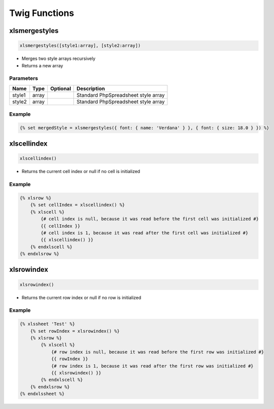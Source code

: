 Twig Functions
==============

xlsmergestyles
--------------

.. code-block:: twig

    xlsmergestyles([style1:array], [style2:array])

- Merges two style arrays recursively
- Returns a new array

Parameters
``````````

==========  ======  ========  ===========
Name        Type    Optional  Description
==========  ======  ========  ===========
style1      array             Standard PhpSpreadsheet style array
style2      array             Standard PhpSpreadsheet style array
==========  ======  ========  ===========

Example
```````

.. code-block:: twig

    {% set mergedStyle = xlsmergestyles({ font: { name: 'Verdana' } }, { font: { size: 18.0 } }) %}

xlscellindex
-----------

.. code-block:: twig

    xlscellindex()

- Returns the current cell index or null if no cell is initialized

Example
```````

.. code-block:: twig

    {% xlsrow %}
        {% set cellIndex = xlscellindex() %}
        {% xlscell %}
            {# cell index is null, because it was read before the first cell was initialized #}
            {{ cellIndex }}
            {# cell index is 1, because it was read after the first cell was initialized #}
            {{ xlscellindex() }}
        {% endxlscell %}
    {% endxlsrow %}

xlsrowindex
-----------

.. code-block:: twig

    xlsrowindex()

- Returns the current row index or null if no row is initialized

Example
```````

.. code-block:: twig

    {% xlssheet 'Test' %}
        {% set rowIndex = xlsrowindex() %}
        {% xlsrow %}
            {% xlscell %}
                {# row index is null, because it was read before the first row was initialized #}
                {{ rowIndex }}
                {# row index is 1, because it was read after the first row was initialized #}
                {{ xlsrowindex() }}
            {% endxlscell %}
        {% endxlsrow %}
    {% endxlssheet %}

